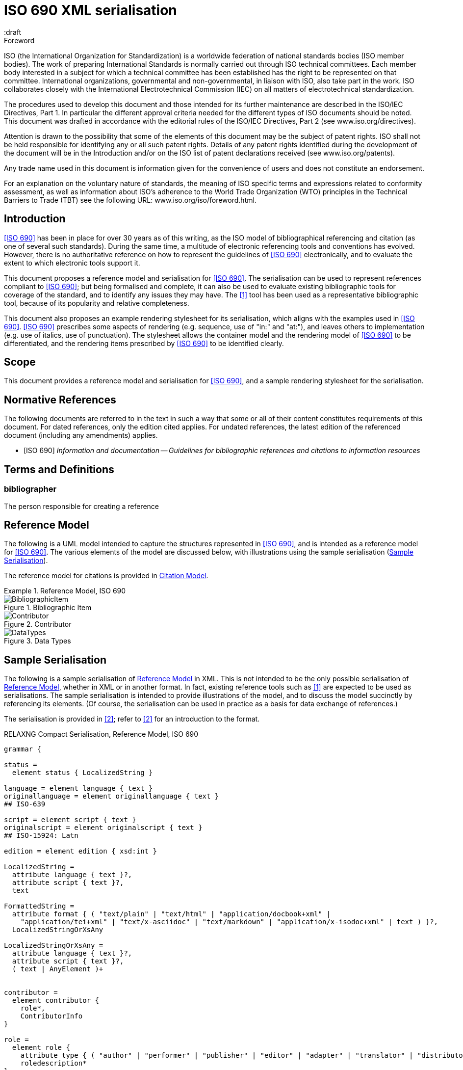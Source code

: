 = ISO 690 XML serialisation
:title-main-en: ISO 690 XML Serialisation
:language: en
:script: Latn
:draft
:technical-committee-number: 46

[[foreword]]
.Foreword 
ISO (the International Organization for Standardization)
is a worldwide federation of national standards bodies (ISO member bodies). The work of preparing International Standards is normally carried out through ISO technical committees. Each member body interested in a subject for which a technical committee has been established has the right to be represented on that committee. International organizations, governmental and non-governmental, in liaison with ISO, also take part in the work. ISO collaborates closely with the International Electrotechnical Commission (IEC) on all matters of electrotechnical standardization.

The procedures used to develop this document and those intended for its further maintenance are described in the ISO/IEC Directives, Part 1. In particular the different approval criteria needed for the different types of ISO documents should be noted. This document was drafted in accordance with the editorial rules of the ISO/IEC Directives, Part 2 (see www.iso.org/directives).

Attention is drawn to the possibility that some of the elements of this document may be the subject of patent rights. ISO shall not be held responsible for identifying any or all such patent rights. Details of any patent rights identified during the development of the document will be in the Introduction and/or on the ISO list of patent declarations received (see www.iso.org/patents).

Any trade name used in this document is information given for the convenience of users and does not constitute an endorsement.

For an explanation on the voluntary nature of standards, the meaning of ISO specific terms and expressions related to conformity assessment, as well as information about ISO's adherence to the World Trade Organization (WTO) principles in the Technical Barriers to Trade (TBT) see the following URL: www.iso.org/iso/foreword.html.

== Introduction

// https://github.com/riboseinc/bib-models/issues/1

<<iso690>> has been in place for over 30 years as of this writing, as the ISO model of
bibliographical referencing and citation (as one of several such standards). 
During the same time, a multitude of electronic
referencing tools and conventions has evolved. However, there is no authoritative reference
on how to represent the guidelines of <<iso690>> electronically, and to evaluate the extent
to which electronic tools support it.

This document proposes a reference model and serialisation for <<iso690>>. The serialisation
can be used to represent references compliant to <<iso690>>; but being formalised and complete,
it can also be used to evaluate existing bibliographic tools for coverage of the standard,
and to identify any issues they may have. The <<bibtex>> tool has been used as a representative
bibliographic tool, because of its popularity and relative completeness.

This document also proposes an example rendering stylesheet for its serialisation, which
aligns with the examples used in <<iso690>>. <<iso690>> prescribes some aspects of rendering
(e.g. sequence, use of "in:" and "at:"), and leaves others to implementation (e.g. use of
italics, use of punctuation). The stylesheet allows the container model and the rendering
model of <<iso690>> to be differentiated, and the rendering items prescribed by <<iso690>> to
be identified clearly.

== Scope 
This document provides a reference model and serialisation for <<iso690>>, and a sample
rendering stylesheet for the serialisation.

[bibliography]
== Normative References 

The following documents are referred to in the text in such a way that some or all of their content constitutes requirements of this document. For dated references, only the edition cited applies. For undated references, the latest edition of the referenced document (including any amendments) applies.

* [[[iso690,ISO 690]]] _Information and documentation -- Guidelines for bibliographic references and citations to information resources_

[source="iso690"]
== Terms and Definitions 

=== bibliographer

The person responsible for creating a reference

[[refmodel]]
== Reference Model
The following is a UML model intended to capture the structures represented in <<iso690>>,
and is intended as a reference model for <<iso690>>. The various elements of the model 
are discussed below, with illustrations using the sample serialisation (<<serialisation>>).

The reference model for citations is provided in <<citationmodel>>.

[[uml]]
.Reference Model, ISO 690
====
.Bibliographic Item
image::images/BibliographicItem.png[]

.Contributor
image::images/Contributor.png[]

.Data Types
image::images/DataTypes.png[]
====

[[serialisation]]
== Sample Serialisation
The following is a sample serialisation of <<refmodel>> in XML. This is not intended to be the only
possible serialisation of <<refmodel>>, whether in XML or in another format. 
In fact, existing reference tools such as <<bibtex>> are
expected to be used as serialisations. The sample serialisation is intended to provide illustrations
of the model, and to discuss the model succinctly by referencing its elements. (Of course,
the serialisation can be used in practice as a basis for data exchange of references.)

The serialisation is provided in <<relaxngcompact>>; refer to <<relaxngcompact_tutorial>> for
an introduction to the format.

[[serialisation_rnc]]
[source]
.RELAXNG Compact Serialisation, Reference Model, ISO 690
--
grammar {

status =
  element status { LocalizedString }

language = element language { text }
originallanguage = element originallanguage { text }
## ISO-639

script = element script { text }
originalscript = element originalscript { text }
## ISO-15924: Latn

edition = element edition { xsd:int }

LocalizedString =
  attribute language { text }?,
  attribute script { text }?,
  text 

FormattedString =
  attribute format { ( "text/plain" | "text/html" | "application/docbook+xml" | 
    "application/tei+xml" | "text/x-asciidoc" | "text/markdown" | "application/x-isodoc+xml" | text ) }?,
  LocalizedStringOrXsAny

LocalizedStringOrXsAny =
  attribute language { text }?,
  attribute script { text }?,
  ( text | AnyElement )+


contributor = 
  element contributor {
    role*,
    ContributorInfo
}

role =
  element role {
    attribute type { ( "author" | "performer" | "publisher" | "editor" | "adapter" | "translator" | "distributor" ) }?,
    roledescription*
}

ContributorInfo =
  ( person | organization )

roledescription = 
  element description { FormattedString }

person = 
  element person {
    fullname?, affiliation*, person-identifier*, contact*, uri?
}

fullname =
  element name {
    (( prefix*, forename*, initial*, surname, addition* ) | completeName | 
       prefix*, forename*, initial*, surname, addition*, completeName)),
    bnote*
}

prefix = element prefix { LocalizedString }
initial = element initial { LocalizedString }
addition = element addition { LocalizedString }
surname = element surname { LocalizedString }
forename = element forename { LocalizedString }
completename = element completename { LocalizedString }

affiliation =
  element affiliation { 
    affiliationname?, affiliationdescription*, organization
}

affiliationname = element name { LocalizedString }

affiliationdescription = element description { FormattedString }

organization = 
  element organization {
    orgname, subdivision?, abbreviation?, uri?, org-identifier*, contact*
}

orgname = element name { LocalizedString }
subdivision = element subdivision { LocalizedString }

abbreviation =
  element abbreviation { LocalizedString }

uri =
  element uri { xsd:anyURI }

# TODO may change
contact =
  ( address | phone | email | uri )

phone = element phone { text }
email = element email { text }

address =
  element address {
    # iso191606 TODO
    street+, city, state?, country, postcode?
}

street = element street { text }
city = element city { text }
state = element state { text }
country = element country { text }
postcode = element postcode { text }

person-identifier =
  element identifier {
    attribute type { ("isni" | "uri") },
    text
  }

org-identifier =
  element identifier {
    attribute type { ("orcid" | "uri") },
    text
  }

citation =
  element citation { CitationType }

CitationType = 
    attribute bibitemid { xsd:IDREF },
    locality*, date?

date = element date { ( xsd:gYear | xsd:date )  }

locality =
  element locality {
    # attribute type { ( "section" | "clause" | "part" | "paragraph" | "chapter" | "page" | "whole" | "table" | "annex" | "figure" | "note" | "example" | ("locality:", text) ) },
    attribute type { LocalityType },
    referenceFrom, referenceTo?
}

LocalityType = xsd:string { pattern = "section|clause|part|paragraph|chapter|page|whole|table|annex|figure|note|example|locality:[a-zA-Z0-9_]+" } 

referenceFrom = element referenceFrom { text }
referenceTo = element referenceTo { text }

bibitem =
  element bibitem { 
     attribute id { xsd:ID },
     BibliographicItem 
}

bibitem_no_id =
  element bibitem { 
     BibliographicItem 
}

BibItemType |=
    (  "article" | "book" | "booklet" | "conference" | "manual" |
       "proceedings" | "presentation" | "thesis" | "techreport" |
       "standard" | "unpublished" | "map" | "electronic resource" | 
       "audiovisual" | "map" | "film" | "video" | "broadcast" |
       "graphic work" | "music" | "patent" )
 

BibliographicItem =
    attribute type { BibItemType }?,
    (btitle+ | formattedref), bsource*, docidentifier*, bdate*, contributor*, 
    edition?, biblionote*, language*, script*, originallanguage*, originalscript*,
    abstract?, status?, copyright?, docrelation*, series*, medium?, bplace*,
    extent*, accesslocation*, bclassification, size?, scale?

btitle = element title { TypedTitleString }
bsource = element link { TypedUri }
formattedref = element formattedref { FormattedString }
link = element link { TypedUri }

TypedTitleString = 
  attribute type { TitleType }?,
  FormattedString  

TitleType = ( "alternative" | "original" | "unofficial" | "subtitle" | "main" )

TypedUri =
  attribute type { text }?,
  xsd:anyURI 

DateType =
  attribute text { text }?,
  ( xsd:gYear | xsd:date )?

bdate = element date {
  attribute type { ( "published" | "accessed" | "created" | "implemented" | "obsoleted" | "confirmed" | "updated" | "issued" | "transmistted" | "copyright" ) },
  bfrom, bto?
}

bfrom = element from { DateType }
bto = element to { DateType }

docidentifier = element docidentifier { 
  attribute type { text }?,
  text 
}
bclassification = element classification { 
  attribute type { text }?,
  text 
}

bplace = element place { text }
medium = element medium { text }
size = element size { text }
scale = element scale { text }
accesslocation = element accesslocation { text }

extent = element extent {
  attribute type { SpecificLocalityType },
  text
}

series = element series {
  attribute type { "main" | "alt" }?,
  ( btitle | formattedref ),
  bplace, seriesorganization,
  abbreviation?,
  seriesfrom?, seriesto?,
  seriesnumber?, seriespartnumber?
}

seriesorganization = element organization { text }
seriesfrom = element from { xsd:dateTime | xsd:gYear }
seriesto = element to { xsd:dateTime | xsd:gYear }
seriesnumber = element number { text }
seriespartnumber = element partnumber { text }

biblionote = element note { FormattedString }
abstract = element abstract { FormattedString }

copyright =
  element copyright {
    from, to?, owner
}

from = element from { xsd:gYear }
to = element to { xsd:gYear }

owner =
  element owner { ContributorInfo }

docrelation =
  element relation {
    attribute type {
      ( "parent" | "child" | "obsoletes" | "updates" | "updatedBy" | "complements" | "derivedFrom" |
        "adoptedFrom" | "equivalent" | "identical" | "nonequivalent" | "includedIn" ) },
       element bibitem { BibliographicItem },
       locality*
}

AnyElement = element * { ( text | AnyElement) }

}
--

== Overarching guidelines

=== Provenance

Information in a reference typically comes from the publisher of a resource, and is
included in the resource itself, as described in <<iso690,clause 4.1.2>>. <<iso690,clause 4.1.2>>
permits information to be supplied by other parties, and differentiated by including it in
brackets. This can include both missing information (e.g. "[Untitled]"), and corrections
(e.g. "1959 [i.e. 1995]").

The party supplying emendations to reference information is identified in <<iso690,clause 4.1.2>>
as the citer of the reference. However, the citer should be differentiated from the bibliographer, 
in the case of bibliographies as consumable resources (e.g. as bibliographic databases):

* The publisher provides the primary source information about the resource, typically in the 
resource itself, but also as a feed of information to a bibliographer.
* The bibliographer compiles a bibliography as a list of references, and uses their judgement
to supply information and to impose uniform representation and rendering of the list.
* The citer uses a bibliography within a resource, to identify cited resources, and may further
adjust the bibliography they provide within the resource (e.g. for disambiguation, or to disaggregate
references included in other references.

The bibliographer and the publisher in the contemporary bibliography universe are more active
parties than in the traditional model, which relies exclusively on citer discretion. Bibliographers
and publishers are invested in asserting that they are sources of truth about bibliographic
resources; and the bibliographies covered by any model of electronic exchange include references
provided by bibliographers and publishers, in bibliographic databases—as well as the references 
consumed and adjusted by citers from bibliographic databases.

So the original reference as obtained from a bibliographic database may need to be differentiated
from any adjustments made to the reference by a citer; and the citer adjustments in some contexts may
need to be overridden. 

This means indicating the provenance of bibliographic information, and allowing multiple versions
of the same information, with differing provenance. At the simplest level there will simply be
two or more different versions of the reference serialisation, some representing the publisher or
bibliographer's source of truth, and some representing the citer's adjustments (in brackets). 
Adjustments made by the bibliographer would also be represented in brackets; this is long-standing 
routine practice in library catalogues.

A more granular approach would be to permit multiple instances of any element in the reference
model, differentiated by provenance: this could be done with a child element (e.g. an XML attribute),
or with a nested container. If no provenance is indicated, the information is assumed to be
unchanged from the source of truth. A renderer can then choose which alternative to render depending 
on local requirements:

.Differential Provenance
====
[source,xml]
--
<bibitem>
  <date>1959</date>
</bibitem>

<bibitem source="citer">
  <date>1959 [i.e. 1995]</date>
</bibitem>

<bibitem>
  <date>1959</date>
  <date source="citer">1959 [i.e. 1995]</date>
</bibitem>
--
====

Breaking out completions and emendations into separate elements in the model (e.g. 
`<date><orig>1959</orig><corr>1995</corr></date>`) is not desirable,
given how open-ended emendations can be (e.g. appearing anywhere in a string): they would complicate
any serialisation of the model, to little real benefit. 


== Discussion of model

=== General

In the following, the model is discussed with reference to <<iso690>>, with the rendered
bibliographic references of each clause in <<iso690>> serialised according to <<serialisation>>.

Each aspect of the model is given with a cross-reference to <<iso690>>; a listing of the
relevant model components; and a listing of the corresponding components of <<bibtex>>.

[[bibtype]]
=== Categories of information resource

==== General

* Source: <<iso690,clause 15>>
* Serialisation: `bibitem@type`, `BibItemType`

|===
|ISO 690 |BibTeX

|`bibitem@type`|
|===


While <<iso690>> does not prescribe a list of possible bibliographic types, there are
categories specific to particular information resource categories (<<iso690,clause 15>>),
as well as rendering rules specific to information resource categories (e.g. 
<<iso690,clause 15.6.4>>: series title appears before item title for broadcasts). For that
reason, bibliographic items should indicate what bibliographic type they belong to.

The list of bibliographic types proposed is a union of the BibTeX types and the types
listed in ISO 690. Master's Thesis and PhD Thesis from BibTeX are subsumed under "thesis".
The list maintains the BibTeX distinction between:

"inbook":: A typically untitled part of a book. May be a chapter (or section, etc.) and/or a range of pages.
"incollection":: A part of a book having its own title.
"inproceedings":: An article in a conference proceedings.
"article":: An article from a journal or magazine.

=== Creator

==== General

* Source: <<iso690,clause 5>>
* Serialisation: `bibitem/contributor`, `Person, Organization, Affiliation`

|===
|ISO 690 |BibTeX

|`bibitem/contributor`|
|`bibitem/contributor@role`|
|`bibitem/contributor/description`|
|`bibitem/contributor/person`|
|`bibitem/contributor/person/name`|
|`bibitem/contributor/person/name/completeName`|
|`bibitem/contributor/person/name/forename`|
|`bibitem/contributor/person/name/initials`|
|`bibitem/contributor/person/name/surname`|
|`bibitem/contributor/person/name/addition`|
|`bibitem/contributor/person/name/prefix`|
|`bibitem/contributor/person/name/note`|
|`bibitem/contributor/person/uri`|
|`bibitem/contributor/person/affiliation`|
|`bibitem/contributor/person/affiliation/name`|
|`bibitem/contributor/person/affiliation/description`|
|`bibitem/contributor/person/affiliation/organization`|
|`bibitem/contributor/person/identifier`|
|`bibitem/contributor/person/identifier@type`|
|`bibitem/contributor/person/contact`|
|`bibitem/contributor/organization`|
|`bibitem/contributor/organization/name`|
|`bibitem/contributor/organization/subdivision`|
|`bibitem/contributor/organization/uri`|
|`bibitem/contributor/organization/identifier`|
|`bibitem/contributor/organization/identifier@type`|
|`bibitem/contributor/organization/contact`|
|`bibitem/contributor/organization/abbreviation`|
|===

==== Selection

<<iso690,clause 5.1>> classifies the various possible roles a creator can have with
regard to a resource into six broad categories in order of priority, 
with more refined classifications typically named for the creator. These classifications
are retained in the model: `bibitem/contributor/role@type` provides the broad category
of role (author, performer, compiler, adaptor, publisher, distributor, corresponding to
<<iso690,clause 5.1.a>> through <<iso690,clause 5.1.f>>), while `bibitem/contributor/role/description`
contains one or more specific descriptions of the role of the contributor.

Whether subsidiary creators should be included in a bibliographic item, and which
creators should be included, is at the discretion of the bibliographer; see <<iso690,clause 5.4.5>>;
<<iso690,clause 5.4.6>>.

Exceptionally, "translator" is differentiated from the other "adaptor" roles of 
<<iso690,clause 5.1.d>>, because it is so different to other adaptor roles such as
engraver or photographer. 

NOTE: Although both composer and librettist are included as authors under 
<<iso690,clause 5.1.a>>, but
the two roles are clearly differentiated in <<iso690,clause 15.8.1>>, with the composer 
given priority over the librettist.

NOTE: Inventor is atypical of the "performer" roles included in <<iso690,clause 5.1.b>>,
and could arguably be regarded as an author role instead, alongside patentee.

====
Ramsey, J. K., & McGrew, W. C. (2005). Object play in great apes: Studies in nature and captivity. 
In A. D. Pellegrini & P. K. Smith (Eds.), _The nature of play: Great apes and humans_ 
(pp. 89-112). New York, NY: Guilford Press.

[source,xml]
--
<bibitem type="incollection">
  <title>Object play in great apes: Studies in nature and captivity</title>
  <date type="published">2005</date>
  <contributor>
    <role type="author"/>
    <person>
      <name>
        <surname>Ramsey</surname>
        <initials>J. K.</initials>
      </name>
    </person>
  </contributor>
  <contributor>
    <role type="author"/>
    <person>
      <name>
        <surname>McGrew</surname>
        <initials>W. C.</initials>
      </name>
    </person>
  </contributor>
  <relation type="includedIn">
    <bibitem>
      <title>The nature of play: Great apes and humans</title>
      <contributor>
        <role type="editor"/>
        <person>
          <name>
            <surname>Pellegrini</surname>
            <initials>A. D.</initials>
          </name>
        </person>
      </contributor>
      <contributor>
        <role type="editor"/>
        <person>
          <name>
            <surname>Smith</surname>
            <initials>P. K.</initials>
          </name>
        </person>
      </contributor>
      <contributor>
        <role type="publisher"/>
        <organization>
          <name>Guilford Press</name>
        </organization>
      </contributor>
      <place>New York, NY</place>
    </bibitem>
    <locality type="page">
      <referenceFrom>89</referenceFrom>
      <referenceFrom>112</referenceFrom>
    </locality>
  </relation>
</bibitem>
--
====

====
Demosthenes. _Speeches 50-59_. Translated from the Greek by
Victor BERS. Austin: University of Texas Press, 2003.

[source,xml]
--
<bibitem type="book">
  <title>Speeches 50-59</title>
  <date type="published">2003</date>
  <contributor>
    <role type="author"/>
    <person>
      <name>
        <completeName>Demosthenes</completeName>
      </name>
    </person>
  </contributor>
  <contributor>
    <role type="translator"/>
    <person>
      <name>
        <surname>Bers</surname>
        <initials>Victor</initials>
      </name>
    </person>
  </contributor>
  <contributor>
    <role type="publisher"/>
    <organization>
      <name>University of Texas Press</name>
    </organization>
  </contributor>
  <language>en</language>
  <originalLanguage>grc</originalLanguage>
  <place>Austin</place>
</bibitem>
--
====

====
ROGET, Peter Mark. _Roget's Thesaurus_. Revised by
Susan M. LLOYD. Burnt Mill, Harlow, Essex: Longman Group Limited, 1982 [1852].

[source,xml]
--
<bibitem type="book">
  <title>Roget's Thesaurus</title>
  <date type="created">1852</date>
  <date type="updated">1982</date>
  <date type="published">1982</date>
  <contributor>
    <role type="author"/>
    <person>
      <name>
        <surname>Roget</surname>
        <forename>Peter</forename>
        <forename>Mark</forename>
      </name>
    </person>
  </contributor>
  <contributor>
    <role type="editor">revised</role>
    <person>
      <name>
        <surname>Lloyd</surname>
        <forename>Susan</forename>
        <forename>M.</forename>
      </name>
    </person>
  </contributor>
  <contributor>
    <role type="publisher"/>
    <organization>
      <name>Longman Group Limited</name>
    </organization>
  </contributor>
  <place>Burnt Mill, Harlow, Essex</place>
</bibitem>
--
====


====
WINSBACHER KNABENCHOR. All' Lust und Freud'. Frankfurt: Bellaphon, 1983.

[source,xml]
--
<bibitem type="audiovisual">
  <title>All' Lust und Freud'</title>
  <date type="published">1983</date>
  <contributor>
    <role type="performer"/>
    <organization>
      <name>Winsbacher Knabenchor</name>
    </organization>
  </contributor>
  <contributor>
    <role type="composer"/>
    <person><name><completeName>Gastoldi, Giovanni Giacomo</completeName></name></person>
  </contributor>
  <contributor>
    <role type="composer"/>
    <person><name><completeName>Isaak, Heinrich</completeName></name></person>
  </contributor>
  <contributor>
    <role type="composer"/>
    <person><name><completeName>Othmayr, Caspar</completeName></name></person>
  </contributor>
  <contributor>
    <role type="composer"/>
    <person><name><completeName>Demantius, Christoph</completeName></name></person>
  </contributor>
  <contributor>
    <role type="publisher"/>
    <organization>
      <name>Bellaphon</name>
    </person>
  </organization>
  <place>Frankfurt</place>
</bibitem>
--
====

==== Personal names

Names may be modelled either broken up into their constituent components (prefix, forename, 
initials, surname, addition), or as a complete name string. The latter is useful if
(unlike the recommendation of <<iso690,clause 5.2.1>>)
language-specific conventions for ordering of name components are to be observed; e.g.
"James CLARK, John COWAN, MURATA Makoto". 

====
BACH, J.S.

[source,xml]
--
<person>
  <name>
    <surname>Bach</surname>
    <initials>J. S.</initials>
  </name>
</person>
--
====

====
PICASSO, Pablo

[source,xml]
--
<person>
  <name>
    <surname>Picasso</surname>
    <forename>Pablo</forename>
  </name>
</person>
--
====

====
KING, Martin Luther, Jr., Rev.

[source,xml]
--
<person>
  <name>
    <prefix>Dr.</prefix>
    <surname>King</surname>
    <forename>Martin</forename>
    <forename>Luther</forename>
    <addition>Jr.</addition>
    <addition>Rev.</addition>
  </name>
</person>
--
====

====
KING, Martin Luther, Jr.

[source,xml]
--
<person>
  <name>
    <completeName>KING, Martin Luther, Jr.</completeName>
  </name>
</person>
--
====

[[organisation]]
==== Organisations

The model caters for both full names and abbreviations of organisations (<<iso690,clause 5.3.1>>). 
Subordinate body names are modelled separately from the parent body name; the choice of whether
to model parent + subordinate or a single name depends on the degree of independence
of the subordinate body, as outlined in <<iso690,clause 5.3.3>>.

====
St. Thomas University [Florida].

[source,xml]
--
<organization>
  <name>St. Thomas University [Florida]</name>
</organization>
--
====

====
St. Thomas University [New Brunswick].

[source,xml]
--
<organization>
  <name>St. Thomas University [New Brunswick]</name>
</organization>
--
====

====
ACADEMY OF ATHENS. Research Centre for Modern Greek Dialects.

[source,xml]
--
<organization>
  <name>Academy of Athens</name>
  <subdivision>Research Centre for Modern Greek Dialects</subdivision>
</organization>
--
====

==== Pseudonyms

If both the assumed and the real name of the creator are known, the supplementary
real name (<<iso690,clause 5.5>>) should be modelled as a note:

====
TWAIN, Mark [pseud. of Samuel Langhorne CLEMENS]

[source,xml]
--
<person>
  <surname>Twain</surname>
  <forename>Mark</forename>
  <note>pseud. of Samuel Langhorne CLEMENS</note>
</person>
--
====

TODO: Or should we model as a relation between two names? Notes don't have an internal structure, 
so can't identify the surname.

==== Anonymous and Varii

Descriptors of authors, such as "Anon" (<<iso690,clause 5.6>>) or "Various Authors", should be given as completeName
elements. As with pseudonyms, the real name of the creator if known can be modelled as a note.

====
Anon. _Sir Gawain and the Green Knight_. Edited by R. A. WALDRON. Evanston: Northwestern
University Press, 1970.

[source,xml]
--
<bibitem type="book">
  <title>Sir Gawain and the Green Knight</title>
  <date type="published">1970</date>
  <contributor>
    <role type="author"/>
    <person><name><completeName>Anon</completeName></name></person>
  </contributor>
  <contributor>
    <role type="editor"/>
    <person><name><completeName>R. A. WALDRON</completeName></name></person>
  </contributor>
  <contributor>
    <role type="publisher"/>
    <organization>
      <name>Northwestern University Press</name>
    </person>
  </organization>
  <place>Evanston</place>
</bibitem>
--
====

====
Anon [Thomas Robert MALTHUS]. _An Essay on the Principle of Population_. 1st edition.
London: J. Johnson, 1798.

[source,xml]
--
<bibitem type="book">
  <title>An Essay on the Principle of Population</title>
  <date type="published">1798</date>
  <contributor>
    <role type="author"/>
    <person><name><completeName>Anon</completeName></name></person>
    <note>Thomas Robert MALTHUS</note>
  </contributor>
  <contributor>
    <role type="publisher"/>
    <person><name><completeName>J. Johnson</completeName></name></person>
  </contributor>
  <edition>1st</edition>
  <place>London</place>
</bibitem>
--
====

=== Title

==== General

* Source: <<iso690,clause 6.1,clasue 6.2>>
* Serialisation: `bibitem/title`

|===
|ISO 690 |BibTeX

|`bibitem/title`|
|`bibitem/title@type`|
|`bibitem/title@format`|
|`bibitem/title@language`|
|`bibitem/title@script`|
|===

==== Alternative titles

A resource can have multiple titles (<<iso690,clause 6.1.2>>), including alternative titles
(<<iso690,clause 6.1.3>>) and subtitles (<<iso690,clause 6.1.4>>). Titles are classified
through `title@type`; the model allows for "alternative", "subtitle", "unofficial" (i.e.
a title that has become prevalent but has never been the official/intended title of the resource),
"original" (including the source language title of a translated resource) (<<iso690,clause 6.2>>), 
and "main" (for the proper title or titles of the resource). If a title type is
not given, it is assumed to be a main title.

"Untitled" can be treated as a main title (<<iso690,clause 6.1.7>>).

====
Lemuel Gulliver [pseud. of Jonathan Swift].
_Travels into Several Remote Nations of the World. In Four Parts_ [Gulliver's Travels]. 
London: Ben. Motte, 1798.

[source,xml]
--
<bibitem type="book">
  <title type="original">Travels into Several Remote Nations of the World. In Four Parts</title>
  <title type="unofficial">Gulliver's Travels</title>
  <date type="published">1726-1727</date>
  <contributor>
    <role type="author"/>
    <person><name><completeName>Lemuel Gulliver</completeName></name></person>
    <note>pseud. of Jonathan Swift</note>
  </contributor>
  <contributor>
    <role type="publisher"/>
    <person><name><completeName>Benj. Motte</completeName></name></person>
  </contributor>
  <place>London</place>
</bibitem>
--
====

====
Sun Tzu.
_The Art of War_ [孫子兵法]. Translated by Samuel B. Griffith.
Oxford: Oxford University Press, 1963.

[source,xml]
--
<bibitem type="book">
  <title type="original" lang="zh" script="Hant">孫子兵法</title>
  <title type="main">The Art of War</title>
  <date type="published">1963</date>
  <contributor>
    <role type="author"/>
    <person><name><completeName>Sun Tzu</completeName></name></person>
  </contributor>
  <contributor>
    <role type="translator"/>
    <person><name><completeName>Samuel B. Griffith</completeName></name></person>
  </contributor>
  <contributor>
    <role type="publisher"/>
    <organization><name>Oxford University Press</name></organization>
  </contributor>
  <place>Oxford</place>
</bibitem>
--
====

====
Sigur Rós.
Untitled [Vaka]. In: _( )_. Track 1.
Mosfellsbær: Sundlaugin, 2002.

[source,xml]
--
<bibitem type="audiovisual">
  <title>Untitled</title>
  <title type="unofficial">Vaka</title>
  <date type="published">2002</date>
  <contributor>
    <role type="composer">
    <organization><name><completeName>Sigur Rós</completeName></name></organization>
  </contributor>
  <relation type="includedIn">
    <bibitem>
      <title>( )</title>
      <contributor>
        <role type="composer">
        <organization><name><completeName>Sigur Rós</completeName></name></organization>
      </contributor>
      <contributor>
        <role type="publisher"/>
        <organization><name>Sundlaugin</name></organization>
      </contributor>
      <place>Mosfellsbær, Iceland</place>
    </bibitem>
    <locality type="track">
      <referenceFrom>1</referenceFrom>
    </locality>
  </relation>
</bibitem>
--
====

=== Host Item

==== General

* Source: <<iso690,clause 6.4>>
* Serialisation: `bibitem/relation`

|===
|ISO 690 |BibTeX

|`bibitem/relation`|
|`bibitem/relation@type`|
|`bibitem/relation/bibitem`|
|`bibitem/relation/bibLocality`|
|===

Of the bibliographic types identified in <<bibtype>>, incollection, inproceedings, and
inbook are all inherently related to a host item. Other types also potentially involve
relations with host items; for example, the relation between a record track and a record,
or a broadcast segment and a broadcast show.

The model allows for various relations between bibliographic items, identifying their
provenance and currency—including derivedFrom, adoptedFrom, updates, and updatedBy. The
relation between host item and contained item is modelled through "includedIn". The relation
between the two items includes a locality element, indicating the extent of the contained
item within the host item.

NOTE: You have parent/child, but includedIn/includes is more intuitive.

====
Ramsey, J. K., & McGrew, W. C. (2005). Object play in great apes: Studies in nature and captivity. 
In A. D. Pellegrini & P. K. Smith (Eds.), _The nature of play: Great apes and humans_ 
(pp. 89-112). New York, NY: Guilford Press.

[source,xml]
--
<bibitem type="incollection">
  <title>Object play in great apes: Studies in nature and captivity</title>
  <date type="published">2005</date>
  <contributor>
    <role type="author"/>
    <person>
      <name>
        <surname>Ramsey</surname>
        <initials>J. K.</initials>
      </name>
    </person>
  </contributor>
  <contributor>
    <role type="author"/>
    <person>
      <name>
        <surname>McGrew</surname>
        <initials>W. C.</initials>
      </name>
    </person>
  </contributor>
  <relation type="includedIn">
    <bibitem>
      <title>The nature of play: Great apes and humans</title>
      <contributor>
        <role type="editor"/>
        <person>
          <name>
            <surname>Pellegrini</surname>
            <initials>A. D.</initials>
          </name>
        </person>
      </contributor>
      <contributor>
        <role type="editor"/>
        <person>
          <name>
            <surname>Smith</surname>
            <initials>P. K.</initials>
          </name>
        </person>
      </contributor>
      <contributor>
        <role type="publisher"/>
        <organization>
          <name>Guilford Press</name>
        </organization>
      </contributor>
      <place>New York, NY</place>
    </bibitem>
    <locality type="page">
      <referenceFrom>89</referenceFrom>
      <referenceFrom>112</referenceFrom>
    </locality>
  </relation>
</bibitem>
--
====

====
Sigur Rós.
Untitled [Vaka]. In: _( )_. Track 1.
Mosfellsbær: Sundlaugin, 2002.

[source,xml]
--
<bibitem type="audiovisual">
  <title>Untitled</title>
  <title type="unofficial">Vaka</title>
  <date type="published">2002</date>
  <contributor>
    <role type="composer">
    <organization><name><completeName>Sigur Rós</completeName></name></organization>
  </contributor>
  <relation type="includedIn">
    <bibitem>
      <title>( )</title>
      <contributor>
        <role type="composer">
        <organization><name><completeName>Sigur Rós</completeName></name></organization>
      </contributor>
      <contributor>
        <role type="publisher"/>
        <organization><name>Sundlaugin</name></organization>
      </contributor>
      <place>Mosfellsbær, Iceland</place>
    </bibitem>
    <locality type="track">
      <referenceFrom>1</referenceFrom>
    </locality>
  </relation>
</bibitem>
--
====

=== Medium

* Source: <<iso690,clause 7>>
* Serialisation: `bibitem/medium`

|===
|ISO 690 |BibTeX

|`bibitem/medium`|
|===

There is no fixed vocabulary modelled for medium.

=== Edition

=== Production

=== Numeration

=== Series title and number

==== General

* Source: <<iso690,clause 6.3>>, <<iso690,clause 6.11>>
* Serialisation: `bibitem/series`

|===
|ISO 690 |BibTeX

|`bibitem/series`|
|`bibitem/series@type`|
|`bibitem/series/title`|
|`bibitem/series/place`|
|`bibitem/series/organization`|
|`bibitem/series/formattedTitle`|
|`bibitem/series/abbrev`|
|`bibitem/series/dateFrom`|
|`bibitem/series/dateTo`|
|`bibitem/series/number`|
|`bibitem/series/partnumber`|
|===

==== Qualifiers

Organization and Place of Publication can be added to series titles for disambiguation
(<<iso690,clause 6.3.1>>).
Organization in this instance is only modelled as a strings, rather than as a detailed 
object (cf. <<organisation>>). The formattedTitle element is used to enforce the formatting
of the series title and its qualifiers.

====
_Life_. MDPI.
_Life_ (Basel). (https://en.wikipedia.org/wiki/Life_(journal))

[source,xml]
--
<series>
  <title>Life</title>
  <place>Basel</place>
  <organization>MDPI</organization>
  <formattedTitle>_Life_ (Basel)</formattedTitle>
</series>
--
====

====
_Life_. (New York). (https://en.wikipedia.org/wiki/Life_(magazine))

[source,xml]
--
<series>
  <title>Life</title>
  <place>New York</place>
</series>
--
====

==== Earlier and later titles

The current title of a series is given with `series@type` as "main" (which is the default); 
alternate titles, including 
historical titles, are given with `series@type` as "alt". Different time spans for historical
titles are given with `series/dateFrom` and `series/dateTo` (<<iso690,clause 6.3.3>>).

====
_New Scientist_. 1956-1971. +
_New Scientist and Science Journal. Jan 21, 1971-Sept 30, 1971. +
_New Scientist_. 1971-.

[source,xml]
--
<series type="alt">
  <title>New Scientist</title>
  <dateFrom>1956</dateFrom>
  <dateTo>1956</dateTo>
</series>
<series type="alt">
  <title>New Scientist and Science Journal</title>
  <dateFrom>1971-01-21</dateFrom>
  <dateTo>1971-09-30</dateTo>
</series>
<series type="main">
  <title>New Scientist</title>
  <dateFrom>1971-09-30</dateFrom>
</series>
--
====

=== Identifiers

=== Location

=== Additional general information

=== Specific categories of information resource



[[citationmodel]]
[appendix]
== Citation Model

[[citation_uml]]
.Reference Model, ISO 690 Citations
image::images/Citation.png[]

[bibliography]
== Bibliography 

* [[[bibtex,1]]], BibTeX. http://www.bibtex.org

* [[[relaxngcompact,2]]], OASIS. RELAX NG Compact Syntax. Edited by James Clark. 2002-11-21. http://relaxng.org/compact.html

* [[[relaxngcompact_tutorial,2]]], OASIS. RELAX NG Compact Syntax Tutorial. 
Edited by James Clark, John Cowan, MURATA Makoto. 2003-03-26. 
http://www.relaxng.org/compact-tutorial-20030326.html
